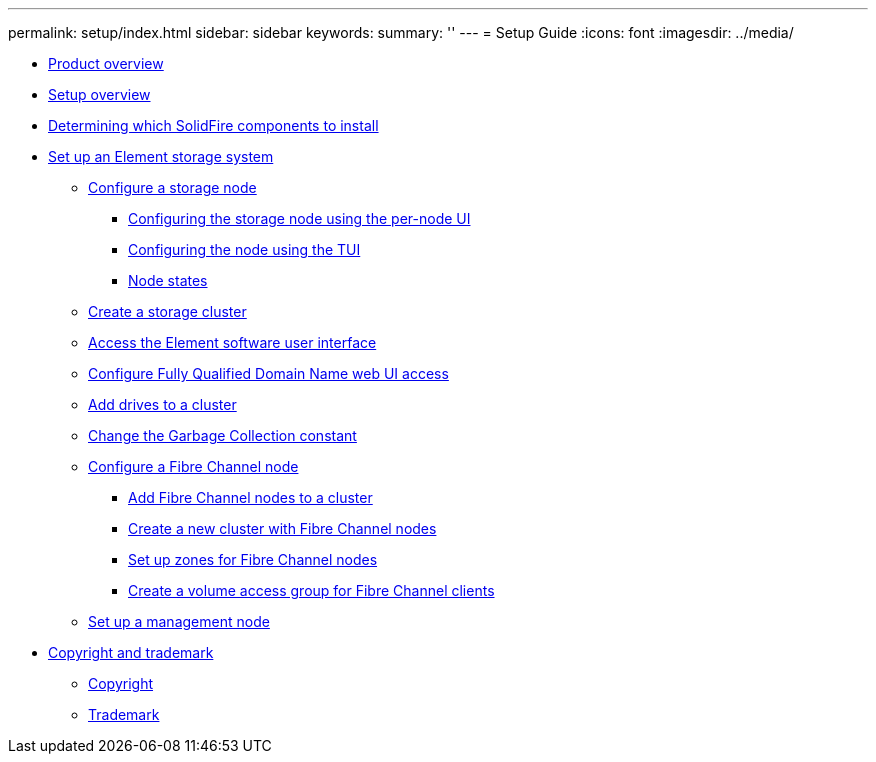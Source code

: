 ---
permalink: setup/index.html
sidebar: sidebar
keywords:
summary: ''
---
= Setup Guide
:icons: font
:imagesdir: ../media/

* xref:concept_intro_product_overview.adoc[Product overview]
* xref:concept_setup_overview.adoc[Setup overview]
* xref:task_setup_determine_which_solidfire_components_to_install.adoc[Determining which SolidFire components to install]
* xref:task_setup_set_up_an_element_storage_system.adoc[Set up an Element storage system]
 ** xref:concept_setup_configure_a_storage_node.adoc[Configure a storage node]
  *** xref:task_configure_the_node_using_the_node_ui.adoc[Configuring the storage node using the per-node UI]
  *** xref:task_configure_the_node_using_the_tui.adoc[Configuring the node using the TUI]
  *** xref:reference_system_manage_nodes_node_states.adoc[Node states]
 ** xref:task_setup_create_a_storage_cluster.adoc[Create a storage cluster]
 ** xref:task_post_deploy_access_the_element_software_user_interface.adoc[Access the Element software user interface]
 ** xref:task_setup_configure_fqdn_web_ui_access.adoc[Configure Fully Qualified Domain Name web UI access]
 ** xref:task_setup_add_drives_to_a_cluster.adoc[Add drives to a cluster]
 ** xref:task_setup_change_the_garbage_collection_constant.adoc[Change the Garbage Collection constant]
 ** xref:concept_setup_fc_configure_a_fibre_channel_node.adoc[Configure a Fibre Channel node]
  *** xref:task_setup_fc_add_fibre_channel_nodes_to_a_cluster.adoc[Add Fibre Channel nodes to a cluster]
  *** xref:task_setup_fc_create_a_new_cluster_with_fibre_channel_nodes.adoc[Create a new cluster with Fibre Channel nodes]
  *** xref:concept_setup_fc_set_up_zones_for_fibre_channel_nodes.adoc[Set up zones for Fibre Channel nodes]
  *** xref:task_setup_create_a_volume_access_group_for_fibre_channel_clients.adoc[Create a volume access group for Fibre Channel clients]
 ** xref:task_setup_gh_redirect_set_up_a_management_node.adoc[Set up a management node]
* xref:reference_copyright_and_trademark.adoc[Copyright and trademark]
 ** xref:reference_copyright.adoc[Copyright]
 ** xref:reference_trademark.adoc[Trademark]
